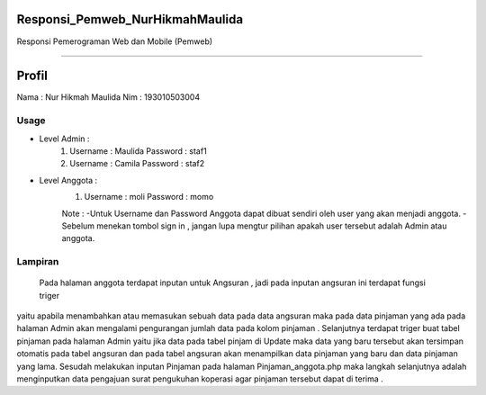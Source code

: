 ###################
Responsi_Pemweb_NurHikmahMaulida
###################

Responsi Pemerograman Web dan Mobile (Pemweb)

*******************

###################
Profil
###################

Nama : Nur Hikmah Maulida
Nim : 193010503004

*******************
Usage
*******************
- Level Admin :
    1.  Username : Maulida
        Password : staf1

    2.  Username : Camila
        Password : staf2
- Level Anggota :
    1.  Username : moli
        Password : momo

    Note : 
    -Untuk Username dan Password Anggota dapat dibuat sendiri oleh user yang akan menjadi anggota.
    -Sebelum menekan tombol sign in , jangan lupa mengtur pilihan apakah user tersebut adalah Admin atau anggota.



**************************
Lampiran
**************************
    Pada halaman anggota terdapat inputan untuk Angsuran , jadi pada inputan angsuran ini terdapat fungsi triger
yaitu apabila menambahkan atau memasukan sebuah data pada data angsuran maka pada data pinjaman yang ada pada halaman Admin 
akan mengalami pengurangan jumlah data pada kolom pinjaman . Selanjutnya terdapat triger buat tabel pinjaman pada halaman Admin
yaitu jika data pada tabel pinjam di Update maka data yang baru tersebut akan tersimpan otomatis pada tabel angsuran dan pada tabel angsuran akan menampilkan data pinjaman yang baru dan data pinjaman yang lama. Sesudah melakukan inputan Pinjaman pada halaman Pinjaman_anggota.php maka langkah selanjutnya adalah menginputkan data pengajuan surat pengukuhan koperasi agar pinjaman tersebut dapat di terima .

